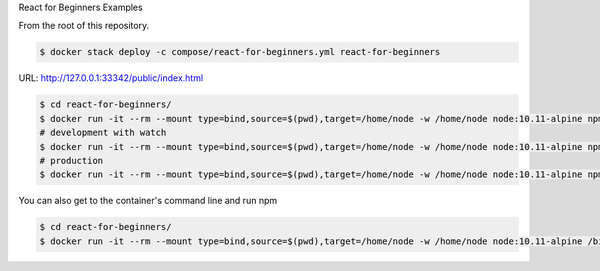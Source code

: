 React for Beginners Examples

From the root of this repository.

.. code-block:: bash

  $ docker stack deploy -c compose/react-for-beginners.yml react-for-beginners

URL: http://127.0.0.1:33342/public/index.html

.. code-block:: bash

  $ cd react-for-beginners/
  $ docker run -it --rm --mount type=bind,source=$(pwd),target=/home/node -w /home/node node:10.11-alpine npm install
  # development with watch
  $ docker run -it --rm --mount type=bind,source=$(pwd),target=/home/node -w /home/node node:10.11-alpine npm start
  # production
  $ docker run -it --rm --mount type=bind,source=$(pwd),target=/home/node -w /home/node node:10.11-alpine npm run build
  
You can also get to the container's command line and run npm 

.. code-block:: bash

  $ cd react-for-beginners/
  $ docker run -it --rm --mount type=bind,source=$(pwd),target=/home/node -w /home/node node:10.11-alpine /bin/ash
